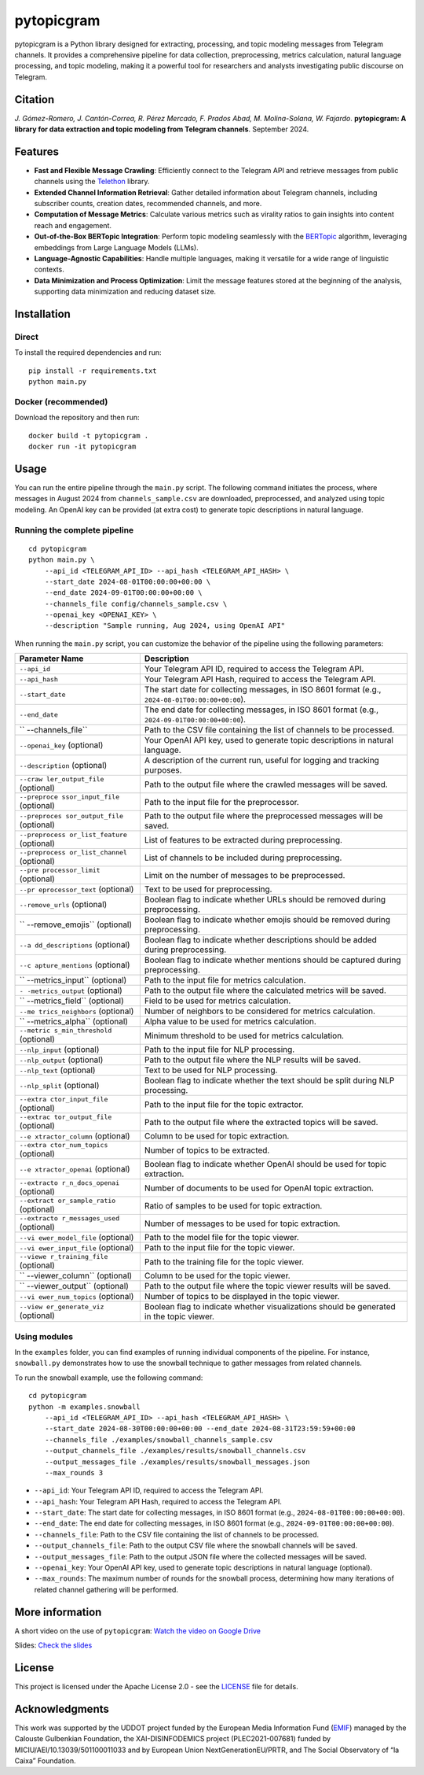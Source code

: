 pytopicgram
===========

pytopicgram is a Python library designed for extracting, processing, and
topic modeling messages from Telegram channels. It provides a
comprehensive pipeline for data collection, preprocessing, metrics
calculation, natural language processing, and topic modeling, making it
a powerful tool for researchers and analysts investigating public
discourse on Telegram.

Citation
--------

*J. Gómez-Romero, J. Cantón-Correa, R. Pérez Mercado, F. Prados Abad, M.
Molina-Solana, W. Fajardo*. **pytopicgram: A library for data extraction
and topic modeling from Telegram channels**. September 2024.
|DOI:10.5281/zenodo.13863008|

Features
--------

-  **Fast and Flexible Message Crawling**: Efficiently connect to the
   Telegram API and retrieve messages from public channels using the
   `Telethon <https://docs.telethon.dev/en/stable/>`__ library.
-  **Extended Channel Information Retrieval**: Gather detailed
   information about Telegram channels, including subscriber counts,
   creation dates, recommended channels, and more.
-  **Computation of Message Metrics**: Calculate various metrics such as
   virality ratios to gain insights into content reach and engagement.
-  **Out-of-the-Box BERTopic Integration**: Perform topic modeling
   seamlessly with the
   `BERTopic <https://maartengr.github.io/BERTopic/index.html>`__
   algorithm, leveraging embeddings from Large Language Models (LLMs).
-  **Language-Agnostic Capabilities**: Handle multiple languages, making
   it versatile for a wide range of linguistic contexts.
-  **Data Minimization and Process Optimization**: Limit the message
   features stored at the beginning of the analysis, supporting data
   minimization and reducing dataset size.

Installation
------------

Direct
~~~~~~

To install the required dependencies and run:

::

   pip install -r requirements.txt
   python main.py

Docker (recommended)
~~~~~~~~~~~~~~~~~~~~

Download the repository and then run:

::

   docker build -t pytopicgram .
   docker run -it pytopicgram

Usage
-----

You can run the entire pipeline through the ``main.py`` script. The
following command initiates the process, where messages in August 2024
from ``channels_sample.csv`` are downloaded, preprocessed, and analyzed
using topic modeling. An OpenAI key can be provided (at extra cost) to
generate topic descriptions in natural language.

Running the complete pipeline
~~~~~~~~~~~~~~~~~~~~~~~~~~~~~

::

   cd pytopicgram
   python main.py \
       --api_id <TELEGRAM_API_ID> --api_hash <TELEGRAM_API_HASH> \
       --start_date 2024-08-01T00:00:00+00:00 \
       --end_date 2024-09-01T00:00:00+00:00 \
       --channels_file config/channels_sample.csv \
       --openai_key <OPENAI_KEY> \
       --description "Sample running, Aug 2024, using OpenAI API"

When running the ``main.py`` script, you can customize the behavior of
the pipeline using the following parameters:

+-------------------+--------------------------------------------------+
| Parameter Name    | Description                                      |
+===================+==================================================+
| ``--api_id``      | Your Telegram API ID, required to access the     |
|                   | Telegram API.                                    |
+-------------------+--------------------------------------------------+
| ``--api_hash``    | Your Telegram API Hash, required to access the   |
|                   | Telegram API.                                    |
+-------------------+--------------------------------------------------+
| ``--start_date``  | The start date for collecting messages, in ISO   |
|                   | 8601 format (e.g.,                               |
|                   | ``2024-08-01T00:00:00+00:00``).                  |
+-------------------+--------------------------------------------------+
| ``--end_date``    | The end date for collecting messages, in ISO     |
|                   | 8601 format (e.g.,                               |
|                   | ``2024-09-01T00:00:00+00:00``).                  |
+-------------------+--------------------------------------------------+
| ``                | Path to the CSV file containing the list of      |
| --channels_file`` | channels to be processed.                        |
+-------------------+--------------------------------------------------+
| ``--openai_key``  | Your OpenAI API key, used to generate topic      |
| (optional)        | descriptions in natural language.                |
+-------------------+--------------------------------------------------+
| ``--description`` | A description of the current run, useful for     |
| (optional)        | logging and tracking purposes.                   |
+-------------------+--------------------------------------------------+
| ``--craw          | Path to the output file where the crawled        |
| ler_output_file`` | messages will be saved.                          |
| (optional)        |                                                  |
+-------------------+--------------------------------------------------+
| ``--preproce      | Path to the input file for the preprocessor.     |
| ssor_input_file`` |                                                  |
| (optional)        |                                                  |
+-------------------+--------------------------------------------------+
| ``--preproces     | Path to the output file where the preprocessed   |
| sor_output_file`` | messages will be saved.                          |
| (optional)        |                                                  |
+-------------------+--------------------------------------------------+
| ``--preprocess    | List of features to be extracted during          |
| or_list_feature`` | preprocessing.                                   |
| (optional)        |                                                  |
+-------------------+--------------------------------------------------+
| ``--preprocess    | List of channels to be included during           |
| or_list_channel`` | preprocessing.                                   |
| (optional)        |                                                  |
+-------------------+--------------------------------------------------+
| ``--pre           | Limit on the number of messages to be            |
| processor_limit`` | preprocessed.                                    |
| (optional)        |                                                  |
+-------------------+--------------------------------------------------+
| ``--pr            | Text to be used for preprocessing.               |
| eprocessor_text`` |                                                  |
| (optional)        |                                                  |
+-------------------+--------------------------------------------------+
| ``--remove_urls`` | Boolean flag to indicate whether URLs should be  |
| (optional)        | removed during preprocessing.                    |
+-------------------+--------------------------------------------------+
| ``                | Boolean flag to indicate whether emojis should   |
| --remove_emojis`` | be removed during preprocessing.                 |
| (optional)        |                                                  |
+-------------------+--------------------------------------------------+
| ``--a             | Boolean flag to indicate whether descriptions    |
| dd_descriptions`` | should be added during preprocessing.            |
| (optional)        |                                                  |
+-------------------+--------------------------------------------------+
| ``--c             | Boolean flag to indicate whether mentions should |
| apture_mentions`` | be captured during preprocessing.                |
| (optional)        |                                                  |
+-------------------+--------------------------------------------------+
| ``                | Path to the input file for metrics calculation.  |
| --metrics_input`` |                                                  |
| (optional)        |                                                  |
+-------------------+--------------------------------------------------+
| ``-               | Path to the output file where the calculated     |
| -metrics_output`` | metrics will be saved.                           |
| (optional)        |                                                  |
+-------------------+--------------------------------------------------+
| ``                | Field to be used for metrics calculation.        |
| --metrics_field`` |                                                  |
| (optional)        |                                                  |
+-------------------+--------------------------------------------------+
| ``--me            | Number of neighbors to be considered for metrics |
| trics_neighbors`` | calculation.                                     |
| (optional)        |                                                  |
+-------------------+--------------------------------------------------+
| ``                | Alpha value to be used for metrics calculation.  |
| --metrics_alpha`` |                                                  |
| (optional)        |                                                  |
+-------------------+--------------------------------------------------+
| ``--metric        | Minimum threshold to be used for metrics         |
| s_min_threshold`` | calculation.                                     |
| (optional)        |                                                  |
+-------------------+--------------------------------------------------+
| ``--nlp_input``   | Path to the input file for NLP processing.       |
| (optional)        |                                                  |
+-------------------+--------------------------------------------------+
| ``--nlp_output``  | Path to the output file where the NLP results    |
| (optional)        | will be saved.                                   |
+-------------------+--------------------------------------------------+
| ``--nlp_text``    | Text to be used for NLP processing.              |
| (optional)        |                                                  |
+-------------------+--------------------------------------------------+
| ``--nlp_split``   | Boolean flag to indicate whether the text should |
| (optional)        | be split during NLP processing.                  |
+-------------------+--------------------------------------------------+
| ``--extra         | Path to the input file for the topic extractor.  |
| ctor_input_file`` |                                                  |
| (optional)        |                                                  |
+-------------------+--------------------------------------------------+
| ``--extrac        | Path to the output file where the extracted      |
| tor_output_file`` | topics will be saved.                            |
| (optional)        |                                                  |
+-------------------+--------------------------------------------------+
| ``--e             | Column to be used for topic extraction.          |
| xtractor_column`` |                                                  |
| (optional)        |                                                  |
+-------------------+--------------------------------------------------+
| ``--extra         | Number of topics to be extracted.                |
| ctor_num_topics`` |                                                  |
| (optional)        |                                                  |
+-------------------+--------------------------------------------------+
| ``--e             | Boolean flag to indicate whether OpenAI should   |
| xtractor_openai`` | be used for topic extraction.                    |
| (optional)        |                                                  |
+-------------------+--------------------------------------------------+
| ``--extracto      | Number of documents to be used for OpenAI topic  |
| r_n_docs_openai`` | extraction.                                      |
| (optional)        |                                                  |
+-------------------+--------------------------------------------------+
| ``--extract       | Ratio of samples to be used for topic            |
| or_sample_ratio`` | extraction.                                      |
| (optional)        |                                                  |
+-------------------+--------------------------------------------------+
| ``--extracto      | Number of messages to be used for topic          |
| r_messages_used`` | extraction.                                      |
| (optional)        |                                                  |
+-------------------+--------------------------------------------------+
| ``--vi            | Path to the model file for the topic viewer.     |
| ewer_model_file`` |                                                  |
| (optional)        |                                                  |
+-------------------+--------------------------------------------------+
| ``--vi            | Path to the input file for the topic viewer.     |
| ewer_input_file`` |                                                  |
| (optional)        |                                                  |
+-------------------+--------------------------------------------------+
| ``--viewe         | Path to the training file for the topic viewer.  |
| r_training_file`` |                                                  |
| (optional)        |                                                  |
+-------------------+--------------------------------------------------+
| ``                | Column to be used for the topic viewer.          |
| --viewer_column`` |                                                  |
| (optional)        |                                                  |
+-------------------+--------------------------------------------------+
| ``                | Path to the output file where the topic viewer   |
| --viewer_output`` | results will be saved.                           |
| (optional)        |                                                  |
+-------------------+--------------------------------------------------+
| ``--vi            | Number of topics to be displayed in the topic    |
| ewer_num_topics`` | viewer.                                          |
| (optional)        |                                                  |
+-------------------+--------------------------------------------------+
| ``--view          | Boolean flag to indicate whether visualizations  |
| er_generate_viz`` | should be generated in the topic viewer.         |
| (optional)        |                                                  |
+-------------------+--------------------------------------------------+

Using modules
~~~~~~~~~~~~~

In the ``examples`` folder, you can find examples of running individual
components of the pipeline. For instance, ``snowball.py`` demonstrates
how to use the snowball technique to gather messages from related
channels.

To run the snowball example, use the following command:

::

   cd pytopicgram
   python -m examples.snowball 
       --api_id <TELEGRAM_API_ID> --api_hash <TELEGRAM_API_HASH> \ 
       --start_date 2024-08-30T00:00:00+00:00 --end_date 2024-08-31T23:59:59+00:00 
       --channels_file ./examples/snowball_channels_sample.csv 
       --output_channels_file ./examples/results/snowball_channels.csv 
       --output_messages_file ./examples/results/snowball_messages.json 
       --max_rounds 3

-  ``--api_id``: Your Telegram API ID, required to access the Telegram
   API.
-  ``--api_hash``: Your Telegram API Hash, required to access the
   Telegram API.
-  ``--start_date``: The start date for collecting messages, in ISO 8601
   format (e.g., ``2024-08-01T00:00:00+00:00``).
-  ``--end_date``: The end date for collecting messages, in ISO 8601
   format (e.g., ``2024-09-01T00:00:00+00:00``).
-  ``--channels_file``: Path to the CSV file containing the list of
   channels to be processed.
-  ``--output_channels_file``: Path to the output CSV file where the
   snowball channels will be saved.
-  ``--output_messages_file``: Path to the output JSON file where the
   collected messages will be saved.
-  ``--openai_key``: Your OpenAI API key, used to generate topic
   descriptions in natural language (optional).
-  ``--max_rounds``: The maximum number of rounds for the snowball
   process, determining how many iterations of related channel gathering
   will be performed.

More information
----------------

A short video on the use of ``pytopicgram``: `Watch the video on Google
Drive <https://drive.google.com/file/d/1jk_b95r5dGzeNiXisPdQr4zwT1tudUIe/view?usp=share_link>`__

Slides: `Check the
slides <https://drive.google.com/file/d/1jlfTSWeXoWEuSKQnzxAL6VZ_aNfQB-Rw/view?usp=sharing>`__

License
-------

This project is licensed under the Apache License 2.0 - see the
`LICENSE <LICENSE>`__ file for details.

Acknowledgments
---------------

This work was supported by the UDDOT project funded by the European
Media Information Fund (`EMIF <https://gulbenkian.pt/emifund/>`__)
managed by the Calouste Gulbenkian Foundation, the XAI-DISINFODEMICS
project (PLEC2021-007681) funded by MICIU/AEI/10.13039/501100011033 and
by European Union NextGenerationEU/PRTR, and The Social Observatory of
“la Caixa” Foundation.

.. |DOI:10.5281/zenodo.13863008| image:: https://zenodo.org/badge/DOI/10.5281/zenodo.13863008.svg
   :target: https://doi.org/10.5281/zenodo.13863008
